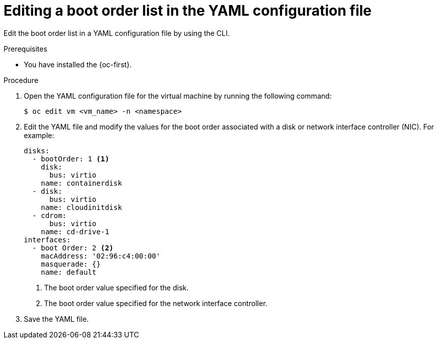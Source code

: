 // Module included in the following assemblies:
//
// * virt/virt_users_guide/virt-edit-boot-order.adoc
//

:_mod-docs-content-type: PROCEDURE
[id="virt-edit-boot-order-yaml-web_{context}"]
= Editing a boot order list in the YAML configuration file

Edit the boot order list in a YAML configuration file by using the CLI.

.Prerequisites

* You have installed the {oc-first}.

.Procedure

. Open the YAML configuration file for the virtual machine by running the following command:
+
[source,terminal]
----
$ oc edit vm <vm_name> -n <namespace>
----

. Edit the YAML file and modify the values for the boot order associated with a disk or network interface controller (NIC). For example:
+
[source,yaml]
----
disks:
  - bootOrder: 1 <1>
    disk:
      bus: virtio
    name: containerdisk
  - disk:
      bus: virtio
    name: cloudinitdisk
  - cdrom:
      bus: virtio
    name: cd-drive-1
interfaces:
  - boot Order: 2 <2>
    macAddress: '02:96:c4:00:00'
    masquerade: {}
    name: default
----
<1> The boot order value specified for the disk.
<2> The boot order value specified for the network interface controller.

. Save the YAML file.